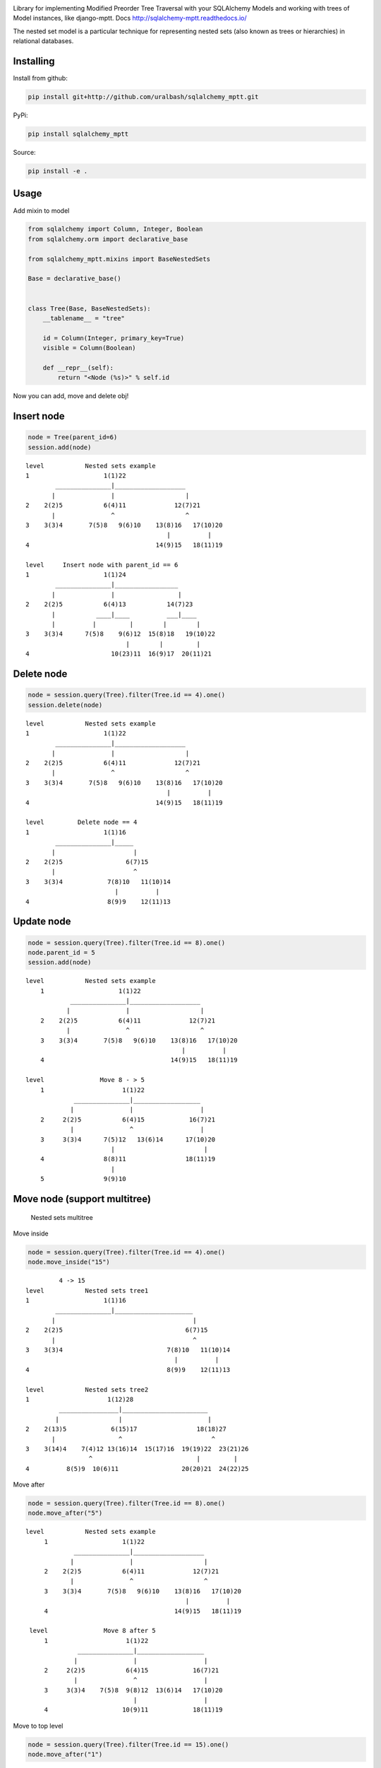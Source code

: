 |Build Status| |Coverage Status|

Library for implementing Modified Preorder Tree Traversal with your
SQLAlchemy Models and working with trees of Model instances, like
django-mptt. Docs http://sqlalchemy-mptt.readthedocs.io/

.. image:: https://cdn.rawgit.com/uralbash/sqlalchemy_mptt/master/docs/img/2_sqlalchemy_mptt_traversal.svg
   :alt: Nested sets traversal
   :width: 800px

The nested set model is a particular technique for representing nested
sets (also known as trees or hierarchies) in relational databases.

Installing
----------

Install from github:

.. code-block:: bash

    pip install git+http://github.com/uralbash/sqlalchemy_mptt.git

PyPi:

.. code-block:: bash

    pip install sqlalchemy_mptt

Source:

.. code-block:: bash

    pip install -e .

Usage
-----

Add mixin to model

.. code-block:: python

    from sqlalchemy import Column, Integer, Boolean
    from sqlalchemy.orm import declarative_base

    from sqlalchemy_mptt.mixins import BaseNestedSets

    Base = declarative_base()


    class Tree(Base, BaseNestedSets):
        __tablename__ = "tree"

        id = Column(Integer, primary_key=True)
        visible = Column(Boolean)

        def __repr__(self):
            return "<Node (%s)>" % self.id

Now you can add, move and delete obj!

Insert node
-----------

.. code-block:: python

    node = Tree(parent_id=6)
    session.add(node)

::

            level           Nested sets example
            1                    1(1)22
                    _______________|___________________
                   |               |                   |
            2    2(2)5           6(4)11             12(7)21
                   |               ^                   ^
            3    3(3)4       7(5)8   9(6)10    13(8)16   17(10)20
                                                  |          |
            4                                  14(9)15   18(11)19

            level     Insert node with parent_id == 6
            1                    1(1)24
                    _______________|_________________
                   |               |                 |
            2    2(2)5           6(4)13           14(7)23
                   |           ____|____          ___|____
                   |          |         |        |        |
            3    3(3)4      7(5)8    9(6)12  15(8)18   19(10)22
                                       |        |         |
            4                      10(23)11  16(9)17  20(11)21

Delete node
-----------

.. code:: python

    node = session.query(Tree).filter(Tree.id == 4).one()
    session.delete(node)

::

            level           Nested sets example
            1                    1(1)22
                    _______________|___________________
                   |               |                   |
            2    2(2)5           6(4)11             12(7)21
                   |               ^                   ^
            3    3(3)4       7(5)8   9(6)10    13(8)16   17(10)20
                                                  |          |
            4                                  14(9)15   18(11)19

            level         Delete node == 4
            1                    1(1)16
                    _______________|_____
                   |                     |
            2    2(2)5                 6(7)15
                   |                     ^
            3    3(3)4            7(8)10   11(10)14
                                    |          |
            4                     8(9)9    12(11)13

Update node
-----------

.. code:: python

    node = session.query(Tree).filter(Tree.id == 8).one()
    node.parent_id = 5
    session.add(node)

::

            level           Nested sets example
                1                    1(1)22
                        _______________|___________________
                       |               |                   |
                2    2(2)5           6(4)11             12(7)21
                       |               ^                   ^
                3    3(3)4       7(5)8   9(6)10    13(8)16   17(10)20
                                                      |          |
                4                                  14(9)15   18(11)19

            level               Move 8 - > 5
                1                     1(1)22
                         _______________|__________________
                        |               |                  |
                2     2(2)5           6(4)15            16(7)21
                        |               ^                  |
                3     3(3)4      7(5)12   13(6)14      17(10)20
                                   |                        |
                4                8(8)11                18(11)19
                                   |
                5                9(9)10

Move node (support multitree)
-----------------------------

.. figure:: https://cdn.rawgit.com/uralbash/sqlalchemy_mptt/master/docs/img/3_sqlalchemy_mptt_multitree.svg
   :alt: Nested sets multitree
   :width: 600px

   Nested sets multitree

Move inside

.. code:: python

    node = session.query(Tree).filter(Tree.id == 4).one()
    node.move_inside("15")

::

                     4 -> 15
            level           Nested sets tree1
            1                    1(1)16
                    _______________|_____________________
                   |                                     |
            2    2(2)5                                 6(7)15
                   |                                     ^
            3    3(3)4                            7(8)10   11(10)14
                                                    |          |
            4                                     8(9)9    12(11)13

            level           Nested sets tree2
            1                     1(12)28
                     ________________|_______________________
                    |                |                       |
            2    2(13)5            6(15)17                18(18)27
                   |                 ^                        ^
            3    3(14)4    7(4)12 13(16)14  15(17)16  19(19)22  23(21)26
                             ^                            |         |
            4          8(5)9  10(6)11                 20(20)21  24(22)25

Move after

.. code:: python

    node = session.query(Tree).filter(Tree.id == 8).one()
    node.move_after("5")

::

           level           Nested sets example
                1                    1(1)22
                        _______________|___________________
                       |               |                   |
                2    2(2)5           6(4)11             12(7)21
                       |               ^                   ^
                3    3(3)4       7(5)8   9(6)10    13(8)16   17(10)20
                                                      |          |
                4                                  14(9)15   18(11)19

            level               Move 8 after 5
                1                     1(1)22
                         _______________|__________________
                        |               |                  |
                2     2(2)5           6(4)15            16(7)21
                        |               ^                  |
                3     3(3)4    7(5)8  9(8)12  13(6)14   17(10)20
                                        |                  |
                4                    10(9)11            18(11)19

Move to top level

.. code:: python

    node = session.query(Tree).filter(Tree.id == 15).one()
    node.move_after("1")

::

            level           tree_id = 1
            1                    1(1)22
                    _______________|___________________
                   |               |                   |
            2    2(2)5           6(4)11             12(7)21
                   |               ^                   ^
            3    3(3)4       7(5)8   9(6)10    13(8)16   17(10)20
                                                  |          |
            4                                  14(9)15   18(11)19

            level           tree_id = 2
            1                     1(15)6
                                     ^
            2                 2(16)3   4(17)5

            level           tree_id = 3
            1                    1(12)16
                     _______________|
                    |               |
            2    2(13)5          6(18)15
                    |               ^
            3    3(14)4     7(19)10   11(21)14
                               |          |
            4               8(20)9    12(22)13

Support and Development
=======================

To report bugs, use the `issue tracker
<https://github.com/uralbash/sqlalchemy_mptt/issues>`_.

We welcome any contribution: suggestions, ideas, commits with new
futures, bug fixes, refactoring, docs, tests, translations, etc...

If you have question, contact me sacrud@uralbash.ru or #sacrud IRC
channel |IRC Freenode|

License
=======

The project is licensed under the MIT license.

.. |Build Status| image:: https://travis-ci.org/uralbash/sqlalchemy_mptt.svg?branch=master
   :target: https://travis-ci.org/uralbash/sqlalchemy_mptt
.. |Coverage Status| image:: https://coveralls.io/repos/uralbash/sqlalchemy_mptt/badge.png
   :target: https://coveralls.io/r/uralbash/sqlalchemy_mptt
.. |IRC Freenode| image:: https://img.shields.io/badge/irc-freenode-blue.svg
   :target: https://webchat.freenode.net/?channels=sacrud
